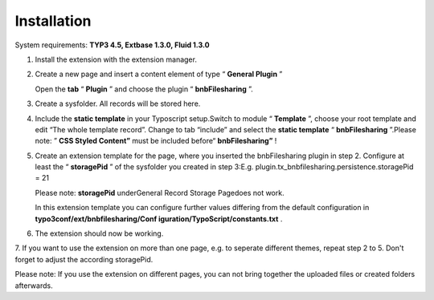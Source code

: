 ﻿

.. ==================================================
.. FOR YOUR INFORMATION
.. --------------------------------------------------
.. -*- coding: utf-8 -*- with BOM.

.. ==================================================
.. DEFINE SOME TEXTROLES
.. --------------------------------------------------
.. role::   underline
.. role::   typoscript(code)
.. role::   ts(typoscript)
   :class:  typoscript
.. role::   php(code)


Installation
^^^^^^^^^^^^

System requirements:  **TYP3 4.5, Extbase 1.3.0, Fluid 1.3.0**

#. Install the extension with the extension manager.

#. Create a new page and insert a content element of type “ **General
   Plugin** ”
   
   Open the  **tab** “ **Plugin** ” and choose the plugin “
   **bnbFilesharing** ”.

#. Create a sysfolder. All records will be stored here.

#. Include the  **static template** in your Typoscript setup.Switch to
   module “ **Template** ”, choose your root template and edit “The whole
   template record”. Change to tab “include” and select the  **static
   template** “ **bnbFilesharing** ”.Please note: ” **CSS Styled
   Content”** must be included before“ **bnbFilesharing”** !

#. Create an extension template for the page, where you inserted the
   bnbFilesharing plugin in step 2. Configure at least the “
   **storagePid** ” of the sysfolder you created in step 3:E.g.
   plugin.tx\_bnbfilesharing.persistence.storagePid = 21
   
   Please note:  **storagePid** underGeneral Record Storage Pagedoes not
   work.
   
   In this extension template you can configure further values differing
   from the default configuration in  **typo3conf/ext/bnbfilesharing/Conf
   iguration/TypoScript/constants.txt** .

#. The extension should now be working.

7. If you want to use the extension on more than one page, e.g. to
seperate different themes, repeat step 2 to 5. Don't forget to adjust
the according storagePid.

Please note: If you use the extension on different pages, you can not
bring together the uploaded files or created folders afterwards.


